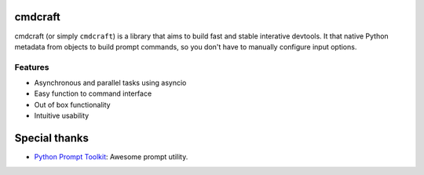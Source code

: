 cmdcraft
==========================

cmdcraft (or simply ``cmdcraft``) is a library that aims to build fast and stable
interative devtools. It that native Python metadata from objects to build prompt
commands, so you don't have to manually configure input options.

.. image:: docs/source/images/example.gif

Features
--------

- Asynchronous and parallel tasks using asyncio
- Easy function to command interface
- Out of box functionality
- Intuitive usability

Special thanks
==============

- `Python Prompt Toolkit <https://github.com/prompt-toolkit/python-prompt-toolkit>`_: Awesome prompt utility.